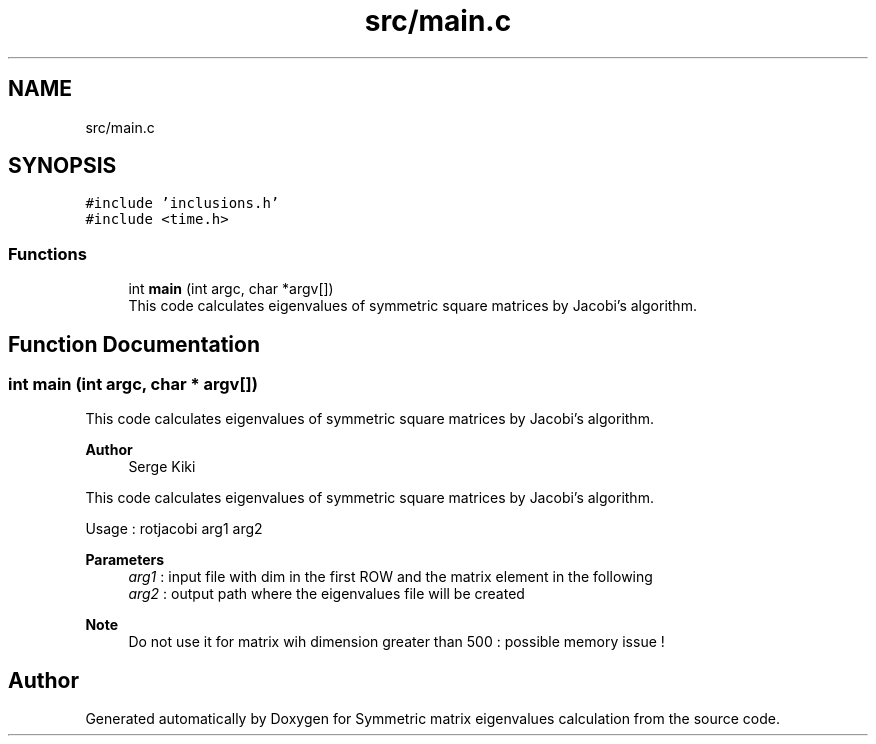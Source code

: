 .TH "src/main.c" 3 "Sat Mar 6 2021" "Symmetric matrix eigenvalues calculation" \" -*- nroff -*-
.ad l
.nh
.SH NAME
src/main.c
.SH SYNOPSIS
.br
.PP
\fC#include 'inclusions\&.h'\fP
.br
\fC#include <time\&.h>\fP
.br

.SS "Functions"

.in +1c
.ti -1c
.RI "int \fBmain\fP (int argc, char *argv[])"
.br
.RI "This code calculates eigenvalues of symmetric square matrices by Jacobi's algorithm\&. "
.in -1c
.SH "Function Documentation"
.PP 
.SS "int main (int argc, char * argv[])"

.PP
This code calculates eigenvalues of symmetric square matrices by Jacobi's algorithm\&. 
.PP
\fBAuthor\fP
.RS 4
Serge Kiki
.RE
.PP
This code calculates eigenvalues of symmetric square matrices by Jacobi's algorithm\&.
.PP
Usage : rotjacobi arg1 arg2
.PP
\fBParameters\fP
.RS 4
\fIarg1\fP : input file with dim in the first ROW and the matrix element in the following 
.br
\fIarg2\fP : output path where the eigenvalues file will be created 
.RE
.PP
\fBNote\fP
.RS 4
Do not use it for matrix wih dimension greater than 500 : possible memory issue ! 
.RE
.PP

.SH "Author"
.PP 
Generated automatically by Doxygen for Symmetric matrix eigenvalues calculation from the source code\&.
